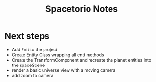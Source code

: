 #+title: Spacetorio Notes


* Next steps
- Add Entt to the project
- Create Entity Class wrapping all entt methods
- Create the TransformComponent and recreate the planet entities into the spaceScene
- render a basic universe view with a moving camera
- add zoom to camera
